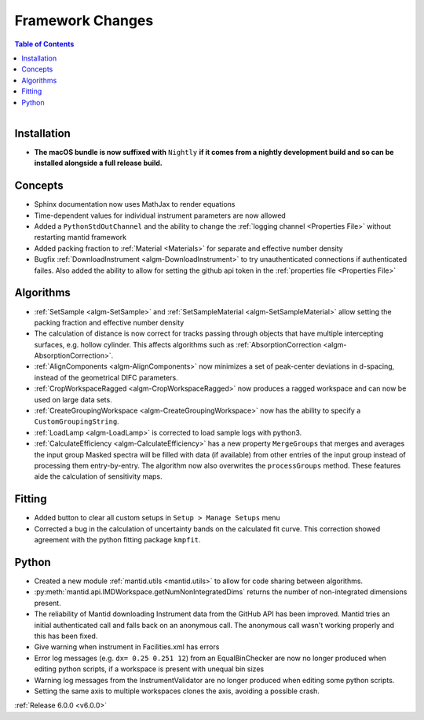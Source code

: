 =================
Framework Changes
=================

.. contents:: Table of Contents
   :local:

.. figure:: ../../../../images/mantid_workbenchnightly.png
   :class: screenshot
   :width: 200px
   :align: right

Installation
------------

- **The macOS bundle is now suffixed with** ``Nightly`` **if it comes from a nightly development build and so can be installed alongside a full release build.**

Concepts
--------

- Sphinx documentation now uses MathJax to render equations
- Time-dependent values for individual instrument parameters are now allowed
- Added a ``PythonStdOutChannel`` and the ability to change the :ref:`logging channel <Properties File>` without restarting mantid framework
- Added packing fraction to :ref:`Material <Materials>` for separate and effective number density
- Bugfix :ref:`DownloadInstrument <algm-DownloadInstrument>` to try unauthenticated connections if authenticated failes. Also added the ability to allow for setting the github api token in the :ref:`properties file <Properties File>`

Algorithms
----------

- :ref:`SetSample <algm-SetSample>` and :ref:`SetSampleMaterial <algm-SetSampleMaterial>` allow setting the packing fraction and effective number density
- The calculation of distance is now correct for tracks passing through objects that have multiple intercepting surfaces, e.g. hollow cylinder. This affects algorithms such as :ref:`AbsorptionCorrection <algm-AbsorptionCorrection>`.
- :ref:`AlignComponents <algm-AlignComponents>` now minimizes a set of peak-center deviations in d-spacing, instead of the geometrical DIFC parameters.
- :ref:`CropWorkspaceRagged <algm-CropWorkspaceRagged>` now produces a ragged workspace and can now be used on large data sets.
- :ref:`CreateGroupingWorkspace <algm-CreateGroupingWorkspace>` now has the ability to specify a ``CustomGroupingString``.
- :ref:`LoadLamp <algm-LoadLamp>` is corrected to load sample logs with python3.
- :ref:`CalculateEfficiency <algm-CalculateEfficiency>` has a new property ``MergeGroups`` that merges and averages the input group
  Masked spectra will be filled with data (if available) from other entries of the input group instead of processing them
  entry-by-entry. The algorithm now also overwrites the ``processGroups`` method. These features aide the calculation of sensitivity maps.

Fitting
-------

- Added button to clear all custom setups in ``Setup > Manage Setups`` menu
- Corrected a bug in the calculation of uncertainty bands on the calculated fit curve. This correction showed agreement with the python fitting package ``kmpfit``.

Python
------

- Created a new module :ref:`mantid.utils <mantid.utils>` to allow for code sharing between algorithms.
- :py:meth:`mantid.api.IMDWorkspace.getNumNonIntegratedDims` returns the number of non-integrated dimensions present.

- The reliability of Mantid downloading Instrument data from the GitHub API has been improved. Mantid tries an initial authenticated call and falls back on an anonymous call. The anonymous call wasn't working properly and this has been fixed.
- Give warning when instrument in Facilities.xml has errors

- Error log messages (e.g. ``dx= 0.25 0.251 12``) from an EqualBinChecker are now no longer produced when editing python scripts, if a workspace is present with unequal bin sizes
- Warning log messages from the InstrumentValidator are no longer produced when editing some python scripts.

- Setting the same axis to multiple workspaces clones the axis, avoiding a possible crash.


:ref:`Release 6.0.0 <v6.0.0>`
